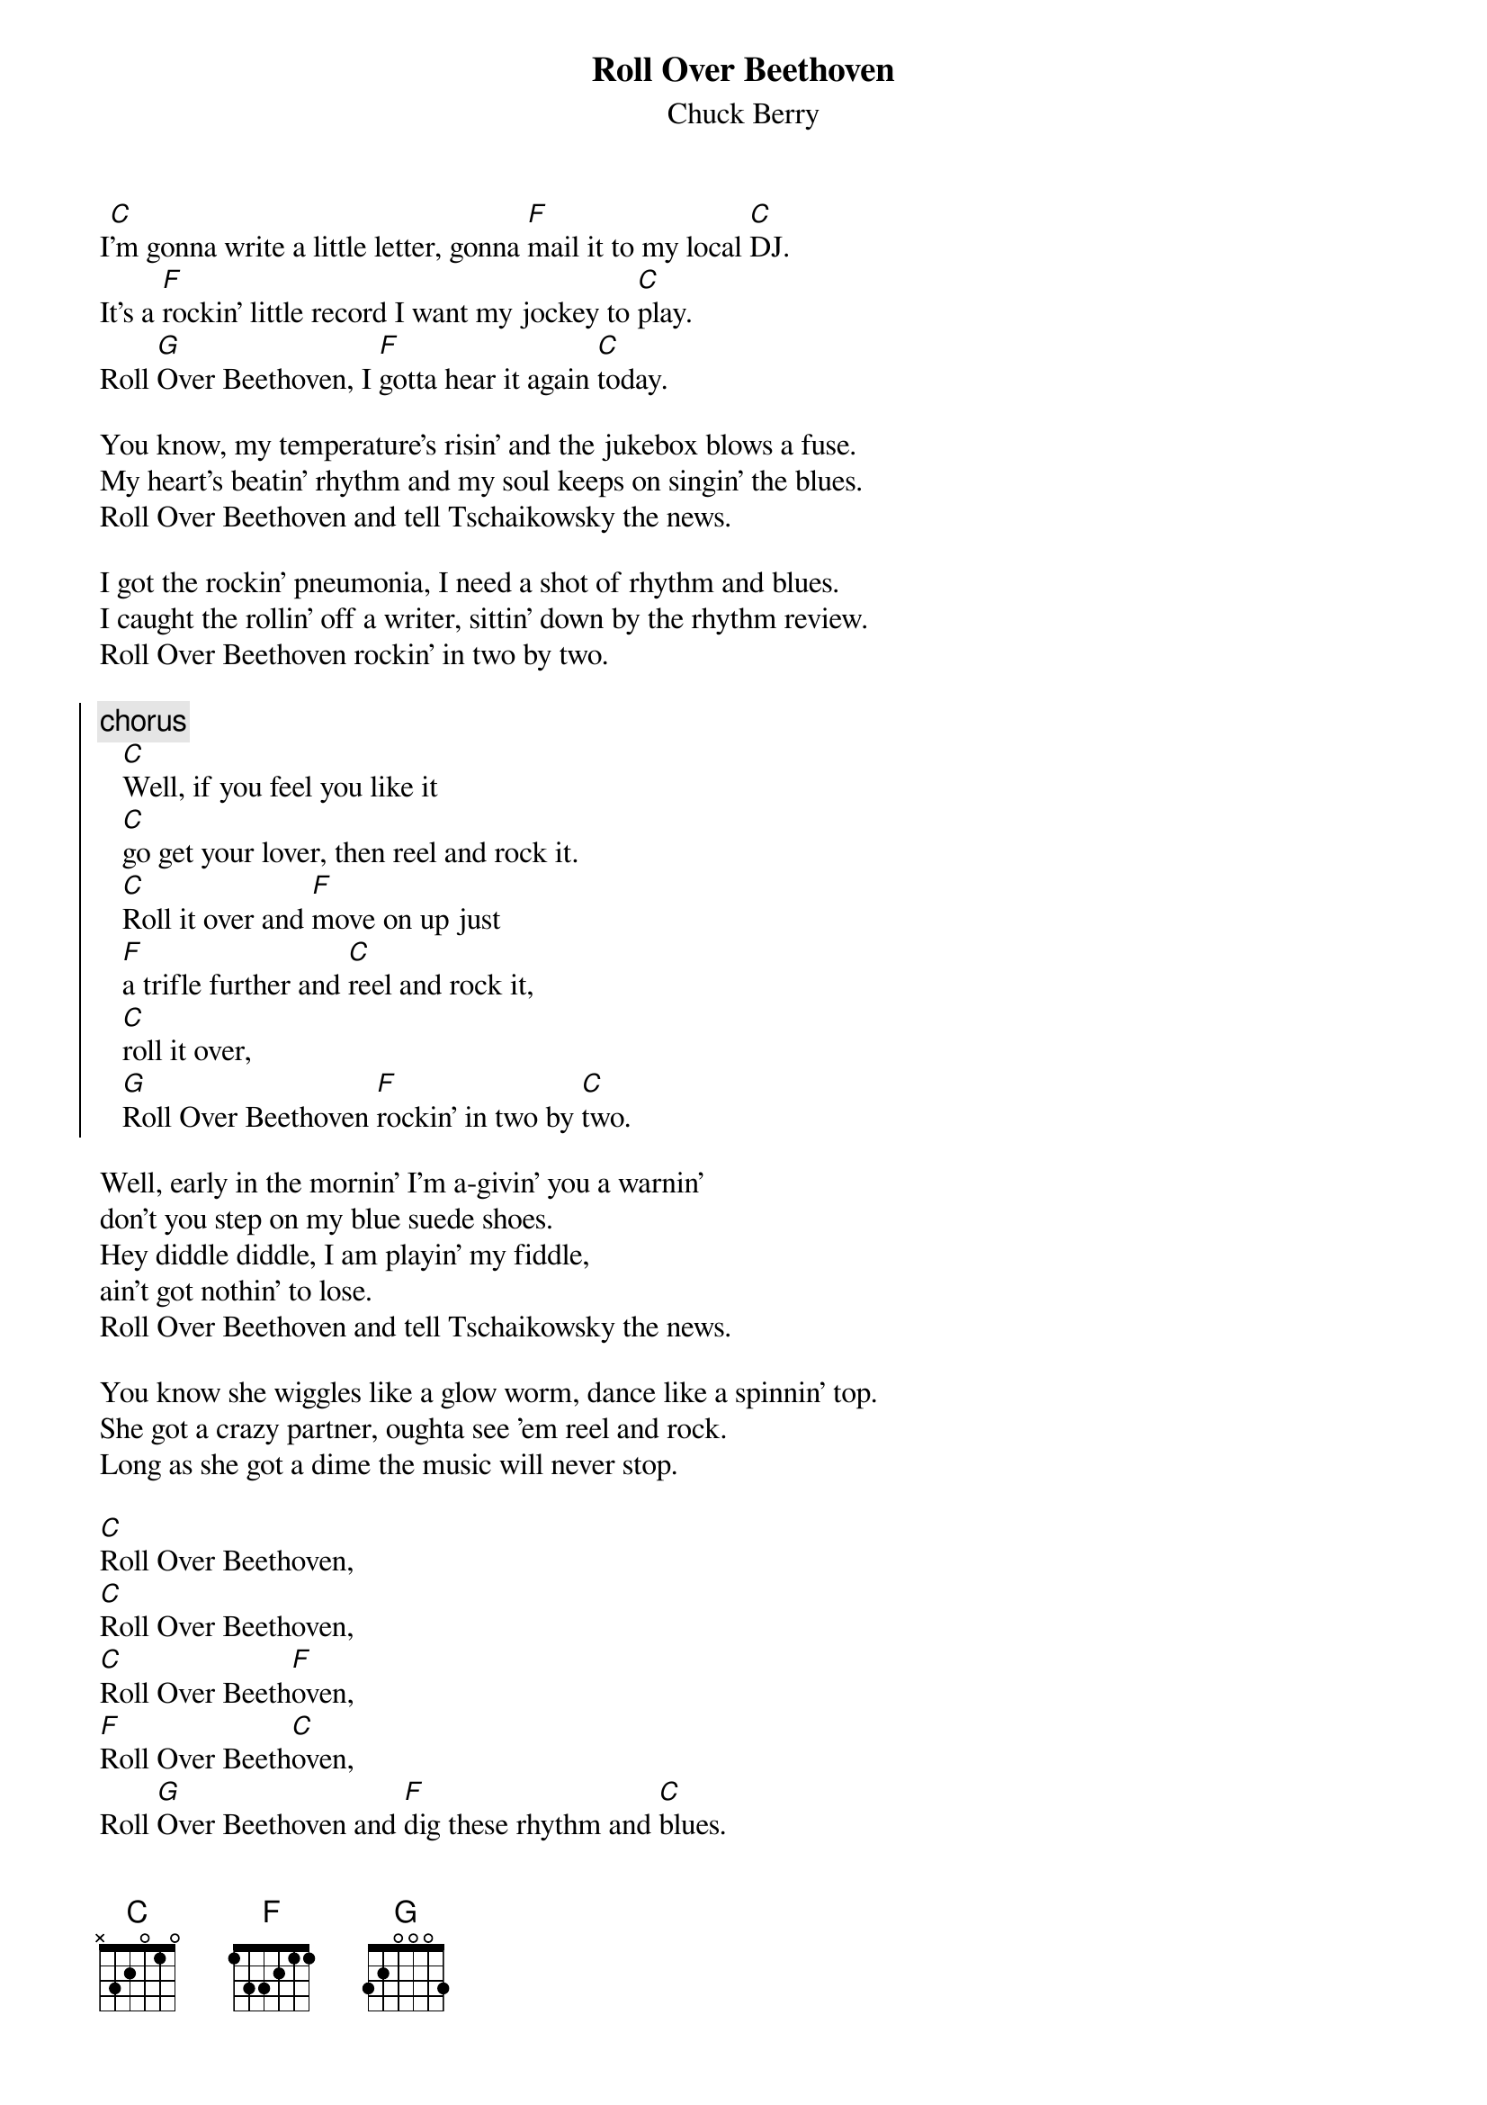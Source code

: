 {title:Roll Over Beethoven}
{subtitle:Chuck Berry}

I[C]'m gonna write a little letter, gonna [F]mail it to my local [C]DJ.
It's a [F]rockin' little record I want my jockey to [C]play.
Roll [G]Over Beethoven, I [F]gotta hear it again [C]today.

You know, my temperature's risin' and the jukebox blows a fuse.
My heart's beatin' rhythm and my soul keeps on singin' the blues.
Roll Over Beethoven and tell Tschaikowsky the news.

I got the rockin' pneumonia, I need a shot of rhythm and blues.
I caught the rollin' off a writer, sittin' down by the rhythm review.
Roll Over Beethoven rockin' in two by two.

{soc}
{c:chorus}
   [C]Well, if you feel you like it
   [C]go get your lover, then reel and rock it.
   [C]Roll it over and [F]move on up just
   [F]a trifle further and [C]reel and rock it,
   [C]roll it over,
   [G]Roll Over Beethoven [F]rockin' in two by [C]two.
{eoc}

Well, early in the mornin' I'm a-givin' you a warnin' 
don't you step on my blue suede shoes.
Hey diddle diddle, I am playin' my fiddle,
ain't got nothin' to lose.
Roll Over Beethoven and tell Tschaikowsky the news.

You know she wiggles like a glow worm, dance like a spinnin' top.
She got a crazy partner, oughta see 'em reel and rock.
Long as she got a dime the music will never stop.

[C]Roll Over Beethoven,
[C]Roll Over Beethoven,
[C]Roll Over Beeth[F]oven,
[F]Roll Over Beeth[C]oven,
Roll [G]Over Beethoven and [F]dig these rhythm and [C]blues.

